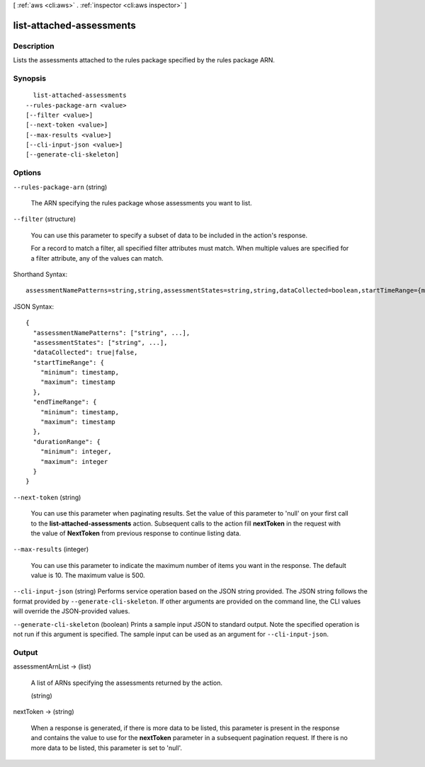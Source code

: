 [ :ref:`aws <cli:aws>` . :ref:`inspector <cli:aws inspector>` ]

.. _cli:aws inspector list-attached-assessments:


*************************
list-attached-assessments
*************************



===========
Description
===========



Lists the assessments attached to the rules package specified by the rules package ARN.



========
Synopsis
========

::

    list-attached-assessments
  --rules-package-arn <value>
  [--filter <value>]
  [--next-token <value>]
  [--max-results <value>]
  [--cli-input-json <value>]
  [--generate-cli-skeleton]




=======
Options
=======

``--rules-package-arn`` (string)


  The ARN specifying the rules package whose assessments you want to list.

  

``--filter`` (structure)


  You can use this parameter to specify a subset of data to be included in the action's response.

   

  For a record to match a filter, all specified filter attributes must match. When multiple values are specified for a filter attribute, any of the values can match.

  



Shorthand Syntax::

    assessmentNamePatterns=string,string,assessmentStates=string,string,dataCollected=boolean,startTimeRange={minimum=timestamp,maximum=timestamp},endTimeRange={minimum=timestamp,maximum=timestamp},durationRange={minimum=integer,maximum=integer}




JSON Syntax::

  {
    "assessmentNamePatterns": ["string", ...],
    "assessmentStates": ["string", ...],
    "dataCollected": true|false,
    "startTimeRange": {
      "minimum": timestamp,
      "maximum": timestamp
    },
    "endTimeRange": {
      "minimum": timestamp,
      "maximum": timestamp
    },
    "durationRange": {
      "minimum": integer,
      "maximum": integer
    }
  }



``--next-token`` (string)


  You can use this parameter when paginating results. Set the value of this parameter to 'null' on your first call to the **list-attached-assessments** action. Subsequent calls to the action fill **nextToken** in the request with the value of **NextToken** from previous response to continue listing data.

  

``--max-results`` (integer)


  You can use this parameter to indicate the maximum number of items you want in the response. The default value is 10. The maximum value is 500.

  

``--cli-input-json`` (string)
Performs service operation based on the JSON string provided. The JSON string follows the format provided by ``--generate-cli-skeleton``. If other arguments are provided on the command line, the CLI values will override the JSON-provided values.

``--generate-cli-skeleton`` (boolean)
Prints a sample input JSON to standard output. Note the specified operation is not run if this argument is specified. The sample input can be used as an argument for ``--cli-input-json``.



======
Output
======

assessmentArnList -> (list)

  

  A list of ARNs specifying the assessments returned by the action.

  

  (string)

    

    

  

nextToken -> (string)

  

  When a response is generated, if there is more data to be listed, this parameter is present in the response and contains the value to use for the **nextToken** parameter in a subsequent pagination request. If there is no more data to be listed, this parameter is set to 'null'.

  

  

